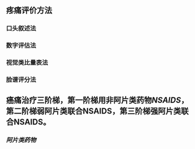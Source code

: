 ** 疼痛评价方法
*** 口头叙述法
*** 数字评估法
*** 视觉类比量表法
*** 脸谱评分法
** 癌痛治疗三阶梯，第一阶梯用非阿片类药物[[NSAIDS]]，第二阶梯弱阿片类联合NSAIDS，第三阶梯强阿片类联合NSAIDS。
*** [[阿片类药物]]
